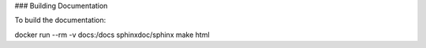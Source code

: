 ### Building Documentation

To build the documentation:

docker run --rm -v docs:/docs sphinxdoc/sphinx make html
